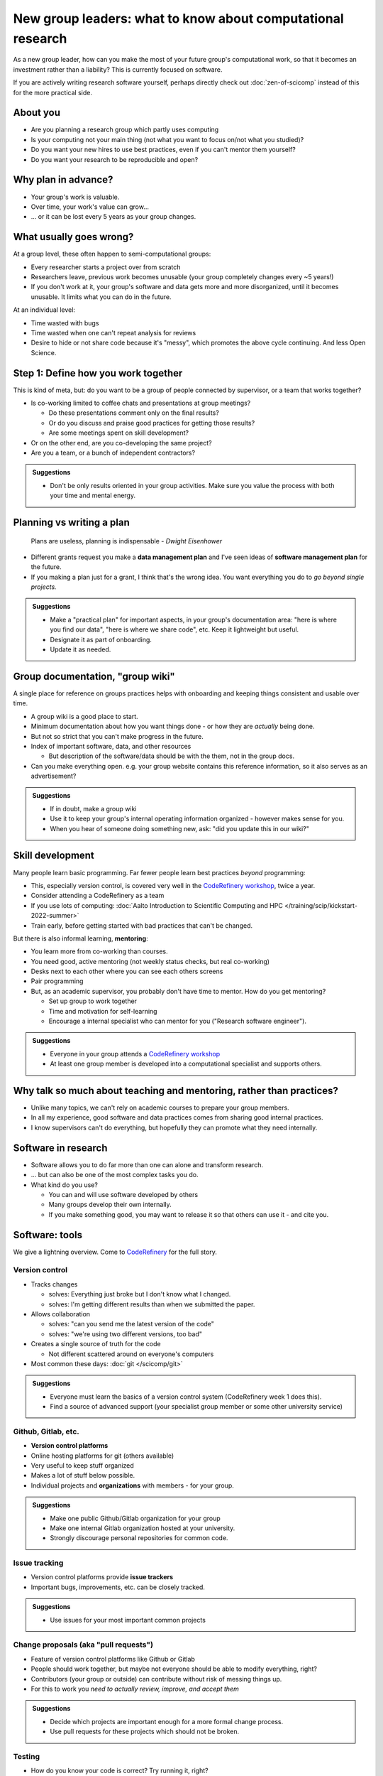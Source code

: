 New group leaders: what to know about computational research
============================================================

As a new group leader, how can you make the most of your future
group's computational work, so that it becomes an investment rather
than a liability?  This is currently focused on software.

If you are actively writing research software yourself, perhaps
directly check out :doc:`zen-of-scicomp` instead of this for the more
practical side.



About you
---------

* Are you planning a research group which partly uses computing
* Is your computing not your main thing (not what you want to focus
  on/not what you studied)?
* Do you want your new hires to use best practices, even if you can't
  mentor them yourself?
* Do you want your research to be reproducible and open?


Why plan in advance?
--------------------

* Your group's work is valuable.
* Over time, your work's value can grow...
* ... or it can be lost every 5 years as your group changes.



What usually goes wrong?
------------------------
At a group level, these often happen to semi-computational groups:

* Every researcher starts a project over from scratch
* Researchers leave, previous work becomes unusable (your group
  completely changes every ~5 years!)
* If you don't work at it, your group's software and data gets more
  and more disorganized, until it becomes unusable.  It limits what
  you can do in the future.

At an individual level:

* Time wasted with bugs
* Time wasted when one can't repeat analysis for reviews
* Desire to hide or not share code because it's "messy", which
  promotes the above cycle continuing.  And less Open Science.



Step 1: Define how you work together
------------------------------------
This is kind of meta, but: do you want to be a group of people
connected by supervisor, or a team that works together?

- Is co-working limited to coffee chats and presentations at group
  meetings?

  - Do these presentations comment only on the final results?
  - Or do you discuss and praise good practices for getting those
    results?
  - Are some meetings spent on skill development?

- Or on the other end, are you co-developing the same project?
- Are you a team, or a bunch of independent contractors?

.. admonition:: Suggestions

   * Don't be only  results oriented in your group activities.  Make
     sure you value the process with both your time and mental
     energy.



Planning vs writing a plan
--------------------------
     Plans are useless, planning is indispensable *- Dwight Eisenhower*

* Different grants request you make a **data management plan** and
  I've seen ideas of **software management plan** for the future.
* If you making a plan just for a grant, I think that's the wrong
  idea.  You want everything you do to *go beyond single projects.*

.. admonition:: Suggestions

   * Make a "practical plan" for important aspects, in your
     group's documentation area: "here is where you find our data",
     "here is where we share code", etc.  Keep it lightweight but
     useful.
   * Designate it as part of onboarding.
   * Update it as needed.



Group documentation, "group wiki"
---------------------------------
A single place for reference on groups practices helps with onboarding
and keeping things consistent and usable over time.

- A group wiki is a good place to start.
- Minimum documentation about how you want things done - or how they
  are *actually* being done.
- But not so strict that you can't make progress in the future.
- Index of important software, data, and other resources

  - But description of the software/data should be with the them, not
    in the group docs.

- Can you make everything open.  e.g. your group website contains this
  reference information, so it also serves as an advertisement?

.. admonition:: Suggestions

   * If in doubt, make a group wiki
   * Use it to keep your group's internal operating information
     organized - however makes sense for you.
   * When you hear of someone doing something new, ask: "did you
     update this in our wiki?"



Skill development
-----------------

Many people learn basic programming.  Far fewer people learn best
practices *beyond* programming:

- This, especially version control, is covered very well in the
  `CodeRefinery workshop <https://coderefinery.org>`__, twice a year.
- Consider attending a CodeRefinery as a team
- If you use lots of computing: :doc:`Aalto Introduction to Scientific
  Computing and HPC </training/scip/kickstart-2022-summer>`
- Train early, before getting started with bad practices that can't be
  changed.

But there is also informal learning, **mentoring**:

- You learn more from co-working than courses.
- You need good, active mentoring (not weekly status checks, but real
  co-working)
- Desks next to each other where you can see each others screens
- Pair programming
- But, as an academic supervisor, you probably don't have time to
  mentor.  How do you get mentoring?

  - Set up group to work together
  - Time and motivation for self-learning
  - Encourage a internal specialist who can mentor for you ("Research
    software engineer").

.. admonition:: Suggestions

   * Everyone in your group attends a `CodeRefinery workshop
     <https://coderefinery.org>`__
   * At least one group member is developed into a computational
     specialist and supports others.



Why talk so much about teaching and mentoring, rather than practices?
---------------------------------------------------------------------

* Unlike many topics, we can't rely on academic courses to prepare
  your group members.
* In all my experience, good software and data practices comes from
  sharing good internal practices.
* I know supervisors can't do everything, but hopefully they can
  promote what they need internally.



Software in research
--------------------

* Software allows you to do far more than one can alone and transform research.
* ... but can also be one of the most complex tasks you do.

* What kind do you use?

  * You can and will use software developed by others
  * Many groups develop their own internally.
  * If you make something good, you may want to release it so that
    others can use it - and cite you.



Software: tools
---------------

We give a lightning overview.  Come to `CodeRefinery
<https://coderefinery.org>`__ for the full story.

Version control
~~~~~~~~~~~~~~~
* Tracks changes

  * solves: Everything just broke but I don't know what I changed.
  * solves: I'm getting different results than when we submitted the
    paper.

* Allows collaboration

  * solves: "can you send me the latest version of the code"
  * solves: "we're using two different versions, too bad"

* Creates a single source of truth for the code

  * Not different scattered around on everyone's computers

* Most common these days: :doc:`git </scicomp/git>`

.. admonition:: Suggestions

   * Everyone must learn the basics of a version control system
     (CodeRefinery week 1 does this).
   * Find a source of advanced support (your specialist group member
     or some other university service)

Github, Gitlab, etc.
~~~~~~~~~~~~~~~~~~~~
* **Version control platforms**
* Online hosting platforms for git (others available)
* Very useful to keep stuff organized
* Makes a lot of stuff below possible.
* Individual projects and **organizations** with members - for your
  group.

.. admonition:: Suggestions

   * Make one public Github/Gitlab organization for your group
   * Make one internal Gitlab organization hosted at your university.
   * Strongly discourage personal repositories for common code.

Issue tracking
~~~~~~~~~~~~~~
* Version control platforms provide **issue trackers**
* Important bugs, improvements, etc. can be closely tracked.

.. admonition:: Suggestions

   * Use issues for your most important common projects

Change proposals (aka "pull requests")
~~~~~~~~~~~~~~~~~~~~~~~~~~~~~~~~~~~~~~
* Feature of version control platforms like Github or Gitlab
* People should work together, but maybe not everyone should be able to
  modify everything, right?
* Contributors (your group or outside) can contribute without risk
  of messing things up.
* For this to work you *need to actually review, improve, and accept them*

.. admonition:: Suggestions

   * Decide which projects are important enough for a more formal
     change process.
   * Use pull requests for these projects which should not be broken.

Testing
~~~~~~~
* How do you know your code is correct?  Try running it, right?
* But what happens if you change it later?
* **Software testing** is a concept of writing tests, which can
  automatically verify functionality.
* You write tests, and then anytime you make a change later, the tests
  verify it still works.

.. admonition:: Suggestions

   * Each moderately important project has some test data and can
     automatically run something
   * More important projects: add in as many tests as practical

Documentation
~~~~~~~~~~~~~
* Documentation makes reusability.
* Minimum is Readme files in each repository.
* Big projects can have dedicated documentation.

.. admonition:: Suggestions

   * Every projects gets a README file.  As supervisor, read these
     README files and confirm what it contains.
   * Dedicated, in-repository documentation for large projects (for
     example `Sphinx <https://www.sphinx-doc.org/en/master/>`)

Licensing
~~~~~~~~~
* Reuse gets you citations
* Reuse requires a license - or else significant reuse will be minimal.
* You will often need to check your local policies on making something
  open source.

.. admonition:: Suggestions

   * Decide (with stakeholders) on a license as early as possible -
     use only open-source licenses unless there is special reason.
     You don't have to actually open right away.
   * Try to focus on using similarly licensed things.

Publication and release
~~~~~~~~~~~~~~~~~~~~~~~
* If you invest in your software, you probably want to share it

  * "If we release a paper on some method, and we don't include *easy
    to use* software to run it, our impact will be tiny compared to
    what it could be." - CS Professor

* Good starting point: make the repository open on Github/Gitlab
* Can also be archived on Zenodo (or other places) to make it
  citeable.
* Do all work expecting that it might be made open someday.  Separate
  public and secret information into different repositories.

.. admonition:: Suggestions

   * Public on GitHub/GitLab as soon as possible
   * Next level is releases on package indexes
   * You can make software papers later (when relevant)


Working together on code
------------------------

Group discussion: What can go wrong when people work together?



Other computational topics
--------------------------

... not exactly software, but still relevant to this discussion.

Data storage
~~~~~~~~~~~~

- Discourage single-user storage spaces (laptop, home directories)
- Use common shared spaces instead
- Network drives

  - Usually used via a remote system
  - Some can be locally mounted on your own laptop for ease of use
  - Not the best for people who want to work on their own computer,
    but works.  Data can be synced.

Aalto Scientific Computing strategy:

- All mass storage provided in shared group directories.
- Request as many as your want - each one has a unique access control.
- Access and data can be passed on as the group evolves.

.. admonition:: Suggestions

   * Have a plan.  People know where central storage is and at least
     one copy must be there.
   * Request central network drive storage if possible.
   * Ask your group members: "Where is your data?  Is the data
     documented?"


Data storage locations at Aalto University
~~~~~~~~~~~~~~~~~~~~~~~~~~~~~~~~~~~~~~~~~~
* Own devices

  * Danger, no backups!  Personal devices are considered insecure.

* Aalto home directories

* Aalto network drives

  * Large, secure, backed-up.  Request from your department or from
    Aalto IT Services.
  * 10-100 GB range is easy.

* Triton HPC Cluster

  * Very large, fast, direct cluster access, but not backed up.
  * 10s-100s of TB.

* CSC data storage resources

* Public data repositories

  * For open data



Computing
~~~~~~~~~

There are a range of computing options: (easy to use, small) ⋄ (harder
to use, large)

- Own devices

- Remote servers

- Remote computer clusters

  - Aalto
  - CSC



Support
-------

It's dangerous to go alone.  Take us!

* There were many things above.
* Hopefully you got some ideas, but I don't think that anyone can do
  this alone (I learned everything by working with others)
* Rely on support and mentoring.

Some possibilities, if you are at Aalto:

* At Aalto: :doc:`Daily Scientific Computing garage </help/garage>`
* At Aalto: :doc:`Research Software Engineer consulting service </rse/index>`
* At Aalto: `Data Agents <https://www.aalto.fi/en/services/data-agents>`__


.. admonition:: Suggestions

   * Ensure your group members come to garage if they have questions
     you can't answer.
   * Come to a RSE consultation and chat at least once when getting
     your group started.



Summary: dos and don'ts
-----------------------

.. admonition:: You are not allowed to

   - Not use version control
   - Not push to online repository
   - Have critical data or material only on an own computer.
   - Make something so chaotic that you can't organize it later
   - Go alone

.. admonition:: ... but you don't have to

   - Start every code perfectly
   - Do everything perfectly
   - ... as long as you can improve it later, if needed.
   - Know everything yourself.



Checklist
---------
- Set up group reference information (for example, wiki).
- Work with your supporters to create a basic outline of plan.
- Set up Github organization for group code
- Set up Gitlab organization for internal work (university Gitlab)
- Create your internal data/software management plan.
- (Think what code/data will be most reused, put it in one place, and
  make it reusable.)
- Send group members to CodeRefinery as they join.



See also
--------

* :doc:`zen-of-scicomp` - different levels of different aspects you
  can slowly improve.  Emphasizes that you don't have to be perfect
  when you first start.
